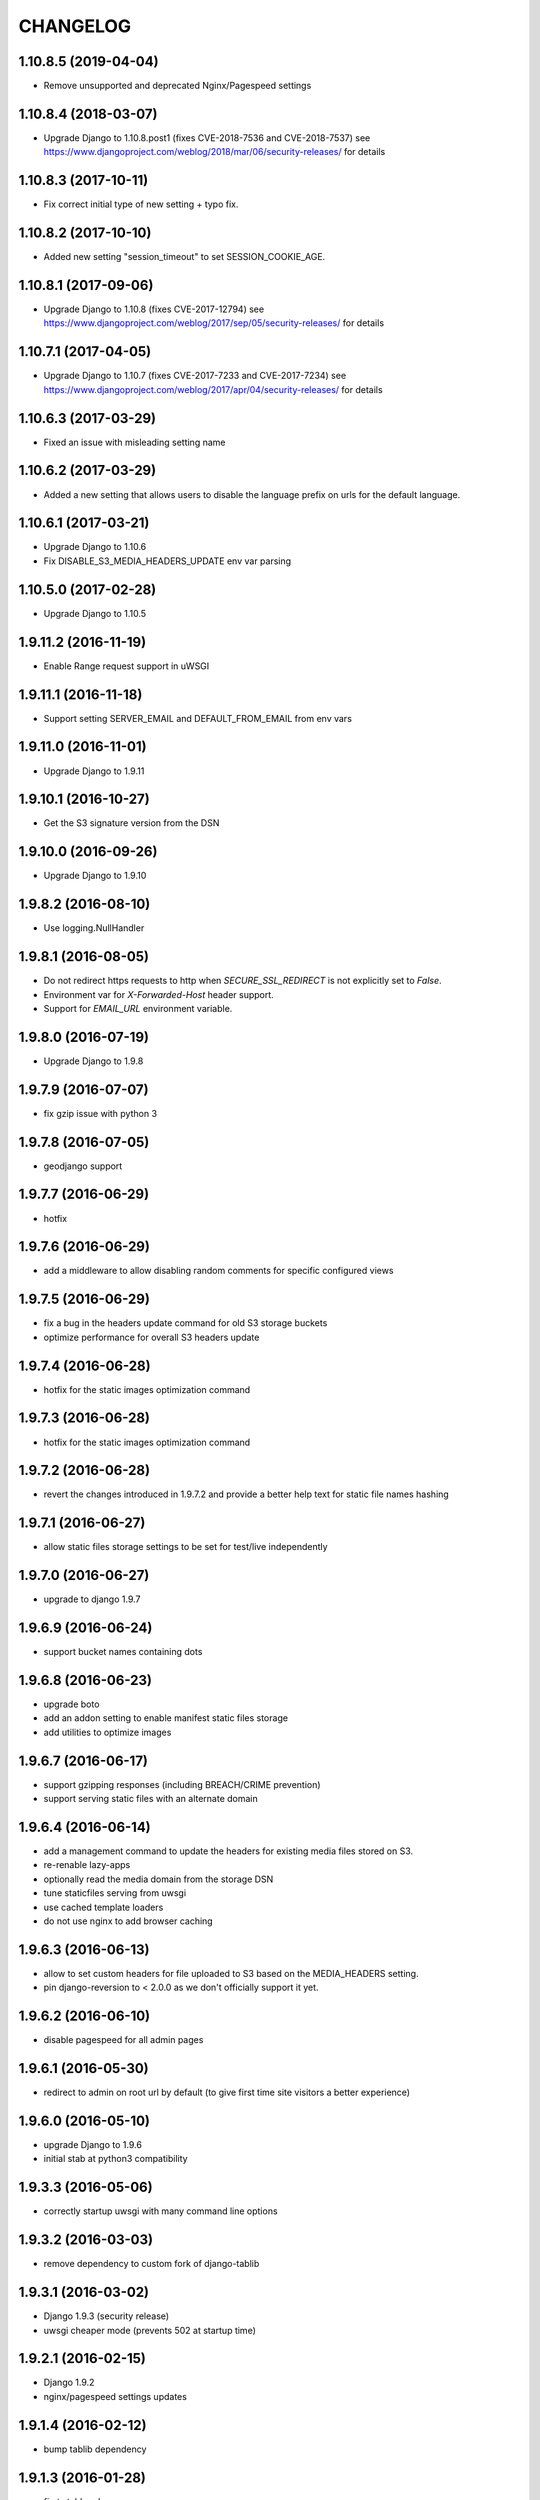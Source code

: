 CHANGELOG
=========


1.10.8.5 (2019-04-04)
---------------------

* Remove unsupported and deprecated Nginx/Pagespeed settings


1.10.8.4 (2018-03-07)
---------------------

* Upgrade Django to 1.10.8.post1 (fixes CVE-2018-7536 and CVE-2018-7537)
  see https://www.djangoproject.com/weblog/2018/mar/06/security-releases/
  for details


1.10.8.3 (2017-10-11)
---------------------

* Fix correct initial type of new setting + typo fix.


1.10.8.2 (2017-10-10)
---------------------

* Added new setting "session_timeout" to set SESSION_COOKIE_AGE.


1.10.8.1 (2017-09-06)
---------------------

* Upgrade Django to 1.10.8 (fixes CVE-2017-12794)
  see https://www.djangoproject.com/weblog/2017/sep/05/security-releases/
  for details


1.10.7.1 (2017-04-05)
---------------------

* Upgrade Django to 1.10.7 (fixes CVE-2017-7233 and CVE-2017-7234)
  see https://www.djangoproject.com/weblog/2017/apr/04/security-releases/
  for details


1.10.6.3 (2017-03-29)
---------------------

* Fixed an issue with misleading setting name


1.10.6.2 (2017-03-29)
---------------------

* Added a new setting that allows users to disable the language prefix on urls
  for the default language.


1.10.6.1 (2017-03-21)
---------------------

* Upgrade Django to 1.10.6
* Fix DISABLE_S3_MEDIA_HEADERS_UPDATE env var parsing


1.10.5.0 (2017-02-28)
---------------------

* Upgrade Django to 1.10.5


1.9.11.2 (2016-11-19)
---------------------

* Enable Range request support in uWSGI


1.9.11.1 (2016-11-18)
---------------------

* Support setting SERVER_EMAIL and DEFAULT_FROM_EMAIL from env vars


1.9.11.0 (2016-11-01)
---------------------

* Upgrade Django to 1.9.11


1.9.10.1 (2016-10-27)
---------------------

* Get the S3 signature version from the DSN


1.9.10.0 (2016-09-26)
---------------------

* Upgrade Django to 1.9.10


1.9.8.2 (2016-08-10)
--------------------

* Use logging.NullHandler


1.9.8.1 (2016-08-05)
--------------------

* Do not redirect https requests to http when `SECURE_SSL_REDIRECT`
  is not explicitly set to `False`.
* Environment var for `X-Forwarded-Host` header support.
* Support for `EMAIL_URL` environment variable.


1.9.8.0 (2016-07-19)
--------------------

* Upgrade Django to 1.9.8


1.9.7.9 (2016-07-07)
--------------------

* fix gzip issue with python 3


1.9.7.8 (2016-07-05)
--------------------

* geodjango support


1.9.7.7 (2016-06-29)
--------------------

* hotfix


1.9.7.6 (2016-06-29)
--------------------

* add a middleware to allow disabling random comments for specific
  configured views


1.9.7.5 (2016-06-29)
--------------------

* fix a bug in the headers update command for old S3 storage buckets
* optimize performance for overall S3 headers update


1.9.7.4 (2016-06-28)
--------------------

* hotfix for the static images optimization command


1.9.7.3 (2016-06-28)
--------------------

* hotfix for the static images optimization command


1.9.7.2 (2016-06-28)
--------------------

* revert the changes introduced in 1.9.7.2 and provide a better help text
  for static file names hashing


1.9.7.1 (2016-06-27)
--------------------

* allow static files storage settings to be set for test/live independently


1.9.7.0 (2016-06-27)
--------------------

* upgrade to django 1.9.7


1.9.6.9 (2016-06-24)
--------------------

* support bucket names containing dots


1.9.6.8 (2016-06-23)
--------------------

* upgrade boto
* add an addon setting to enable manifest static files storage
* add utilities to optimize images


1.9.6.7 (2016-06-17)
--------------------

* support gzipping responses (including BREACH/CRIME prevention)
* support serving static files with an alternate domain


1.9.6.4 (2016-06-14)
--------------------

* add a management command to update the headers for existing media files stored
  on S3.
* re-renable lazy-apps
* optionally read the media domain from the storage DSN
* tune staticfiles serving from uwsgi
* use cached template loaders
* do not use nginx to add browser caching


1.9.6.3 (2016-06-13)
--------------------

* allow to set custom headers for file uploaded to S3 based on the MEDIA_HEADERS
  setting.
* pin django-reversion to < 2.0.0 as we don't officially support it yet.


1.9.6.2 (2016-06-10)
--------------------

* disable pagespeed for all admin pages


1.9.6.1 (2016-05-30)
--------------------

* redirect to admin on root url by default (to give first time site visitors a
  better experience)


1.9.6.0 (2016-05-10)
--------------------

* upgrade Django to 1.9.6
* initial stab at python3 compatibility


1.9.3.3 (2016-05-06)
--------------------

* correctly startup uwsgi with many command line options


1.9.3.2 (2016-03-03)
--------------------

* remove dependency to custom fork of django-tablib


1.9.3.1 (2016-03-02)
--------------------

* Django 1.9.3 (security release)
* uwsgi cheaper mode (prevents 502 at startup time)


1.9.2.1 (2016-02-15)
--------------------

* Django 1.9.2
* nginx/pagespeed settings updates


1.9.1.4 (2016-02-12)
--------------------

* bump tablib dependency


1.9.1.3 (2016-01-28)
--------------------

* first stable release
